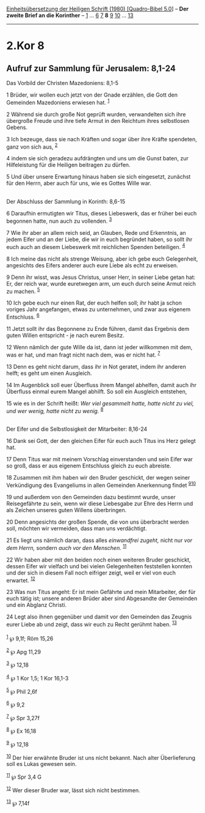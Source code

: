 :PROPERTIES:
:ID:       592bdaf6-d989-49d2-8e04-8e45eb7ffc79
:END:
<<navbar>>
[[../index.html][Einheitsübersetzung der Heiligen Schrift (1980)
[Quadro-Bibel 5.0]]] -- *Der zweite Brief an die Korinther* --
[[file:2.Kor_1.html][1]] ... [[file:2.Kor_6.html][6]]
[[file:2.Kor_7.html][7]] *8* [[file:2.Kor_9.html][9]]
[[file:2.Kor_10.html][10]] ... [[file:2.Kor_13.html][13]]

--------------

* 2.Kor 8
  :PROPERTIES:
  :CUSTOM_ID: kor-8
  :END:

<<verses>>

<<v1>>
** Aufruf zur Sammlung für Jerusalem: 8,1-24
   :PROPERTIES:
   :CUSTOM_ID: aufruf-zur-sammlung-für-jerusalem-81-24
   :END:
**** Das Vorbild der Christen Mazedoniens: 8,1-5
     :PROPERTIES:
     :CUSTOM_ID: das-vorbild-der-christen-mazedoniens-81-5
     :END:
1 Brüder, wir wollen euch jetzt von der Gnade erzählen, die Gott den
Gemeinden Mazedoniens erwiesen hat. ^{[[#fn1][1]]}

<<v2>>
2 Während sie durch große Not geprüft wurden, verwandelten sich ihre
übergroße Freude und ihre tiefe Armut in den Reichtum ihres selbstlosen
Gebens.

<<v3>>
3 Ich bezeuge, dass sie nach Kräften und sogar über ihre Kräfte
spendeten, ganz von sich aus, ^{[[#fn2][2]]}

<<v4>>
4 indem sie sich geradezu aufdrängten und uns um die Gunst baten, zur
Hilfeleistung für die Heiligen beitragen zu dürfen.

<<v5>>
5 Und über unsere Erwartung hinaus haben sie sich eingesetzt, zunächst
für den Herrn, aber auch für uns, wie es Gottes Wille war.\\
\\

<<v6>>
**** Der Abschluss der Sammlung in Korinth: 8,6-15
     :PROPERTIES:
     :CUSTOM_ID: der-abschluss-der-sammlung-in-korinth-86-15
     :END:
6 Daraufhin ermutigten wir Titus, dieses Liebeswerk, das er früher bei
euch begonnen hatte, nun auch zu vollenden. ^{[[#fn3][3]]}

<<v7>>
7 Wie ihr aber an allem reich seid, an Glauben, Rede und Erkenntnis, an
jedem Eifer und an der Liebe, die wir in euch begründet haben, so sollt
ihr euch auch an diesem Liebeswerk mit reichlichen Spenden beteiligen.
^{[[#fn4][4]]}

<<v8>>
8 Ich meine das nicht als strenge Weisung, aber ich gebe euch
Gelegenheit, angesichts des Eifers anderer auch eure Liebe als echt zu
erweisen.

<<v9>>
9 Denn ihr wisst, was Jesus Christus, unser Herr, in seiner Liebe getan
hat: Er, der reich war, wurde euretwegen arm, um euch durch seine Armut
reich zu machen. ^{[[#fn5][5]]}

<<v10>>
10 Ich gebe euch nur einen Rat, der euch helfen soll; ihr habt ja schon
voriges Jahr angefangen, etwas zu unternehmen, und zwar aus eigenem
Entschluss. ^{[[#fn6][6]]}

<<v11>>
11 Jetzt sollt ihr das Begonnene zu Ende führen, damit das Ergebnis dem
guten Willen entspricht - je nach eurem Besitz.

<<v12>>
12 Wenn nämlich der gute Wille da ist, dann ist jeder willkommen mit
dem, was er hat, und man fragt nicht nach dem, was er nicht hat.
^{[[#fn7][7]]}

<<v13>>
13 Denn es geht nicht darum, dass ihr in Not geratet, indem ihr anderen
helft; es geht um einen Ausgleich.

<<v14>>
14 Im Augenblick soll euer Überfluss ihrem Mangel abhelfen, damit auch
ihr Überfluss einmal eurem Mangel abhilft. So soll ein Ausgleich
entstehen,

<<v15>>
15 wie es in der Schrift heißt: /Wer viel gesammelt hatte, hatte nicht
zu viel, und wer wenig, hatte nicht zu wenig./ ^{[[#fn8][8]]}\\
\\

<<v16>>
**** Der Eifer und die Selbstlosigkeit der Mitarbeiter: 8,16-24
     :PROPERTIES:
     :CUSTOM_ID: der-eifer-und-die-selbstlosigkeit-der-mitarbeiter-816-24
     :END:
16 Dank sei Gott, der den gleichen Eifer für euch auch Titus ins Herz
gelegt hat.

<<v17>>
17 Denn Titus war mit meinem Vorschlag einverstanden und sein Eifer war
so groß, dass er aus eigenem Entschluss gleich zu euch abreiste.

<<v18>>
18 Zusammen mit ihm haben wir den Bruder geschickt, der wegen seiner
Verkündigung des Evangeliums in allen Gemeinden Anerkennung findet
^{[[#fn9][9]][[#fn10][10]]}

<<v19>>
19 und außerdem von den Gemeinden dazu bestimmt wurde, unser
Reisegefährte zu sein, wenn wir diese Liebesgabe zur Ehre des Herrn und
als Zeichen unseres guten Willens überbringen.

<<v20>>
20 Denn angesichts der großen Spende, die von uns überbracht werden
soll, möchten wir vermeiden, dass man uns verdächtigt.

<<v21>>
21 Es liegt uns nämlich daran, dass alles /einwandfrei zugeht,/ nicht
nur /vor dem Herrn,/ sondern /auch vor den Menschen./ ^{[[#fn11][11]]}

<<v22>>
22 Wir haben aber mit den beiden noch einen weiteren Bruder geschickt,
dessen Eifer wir vielfach und bei vielen Gelegenheiten feststellen
konnten und der sich in diesem Fall noch eifriger zeigt, weil er viel
von euch erwartet. ^{[[#fn12][12]]}

<<v23>>
23 Was nun Titus angeht: Er ist mein Gefährte und mein Mitarbeiter, der
für euch tätig ist; unsere anderen Brüder aber sind Abgesandte der
Gemeinden und ein Abglanz Christi.

<<v24>>
24 Legt also ihnen gegenüber und damit vor den Gemeinden das Zeugnis
eurer Liebe ab und zeigt, dass wir euch zu Recht gerühmt haben.
^{[[#fn13][13]]}\\
\\

^{[[#fnm1][1]]} ℘ 9,1f; Röm 15,26

^{[[#fnm2][2]]} ℘ Apg 11,29

^{[[#fnm3][3]]} ℘ 12,18

^{[[#fnm4][4]]} ℘ 1 Kor 1,5; 1 Kor 16,1-3

^{[[#fnm5][5]]} ℘ Phil 2,6f

^{[[#fnm6][6]]} ℘ 9,2

^{[[#fnm7][7]]} ℘ Spr 3,27f

^{[[#fnm8][8]]} ℘ Ex 16,18

^{[[#fnm9][9]]} ℘ 12,18

^{[[#fnm10][10]]} Der hier erwähnte Bruder ist uns nicht bekannt. Nach
alter Überlieferung soll es Lukas gewesen sein.

^{[[#fnm11][11]]} ℘ Spr 3,4 G

^{[[#fnm12][12]]} Wer dieser Bruder war, lässt sich nicht bestimmen.

^{[[#fnm13][13]]} ℘ 7,14f
